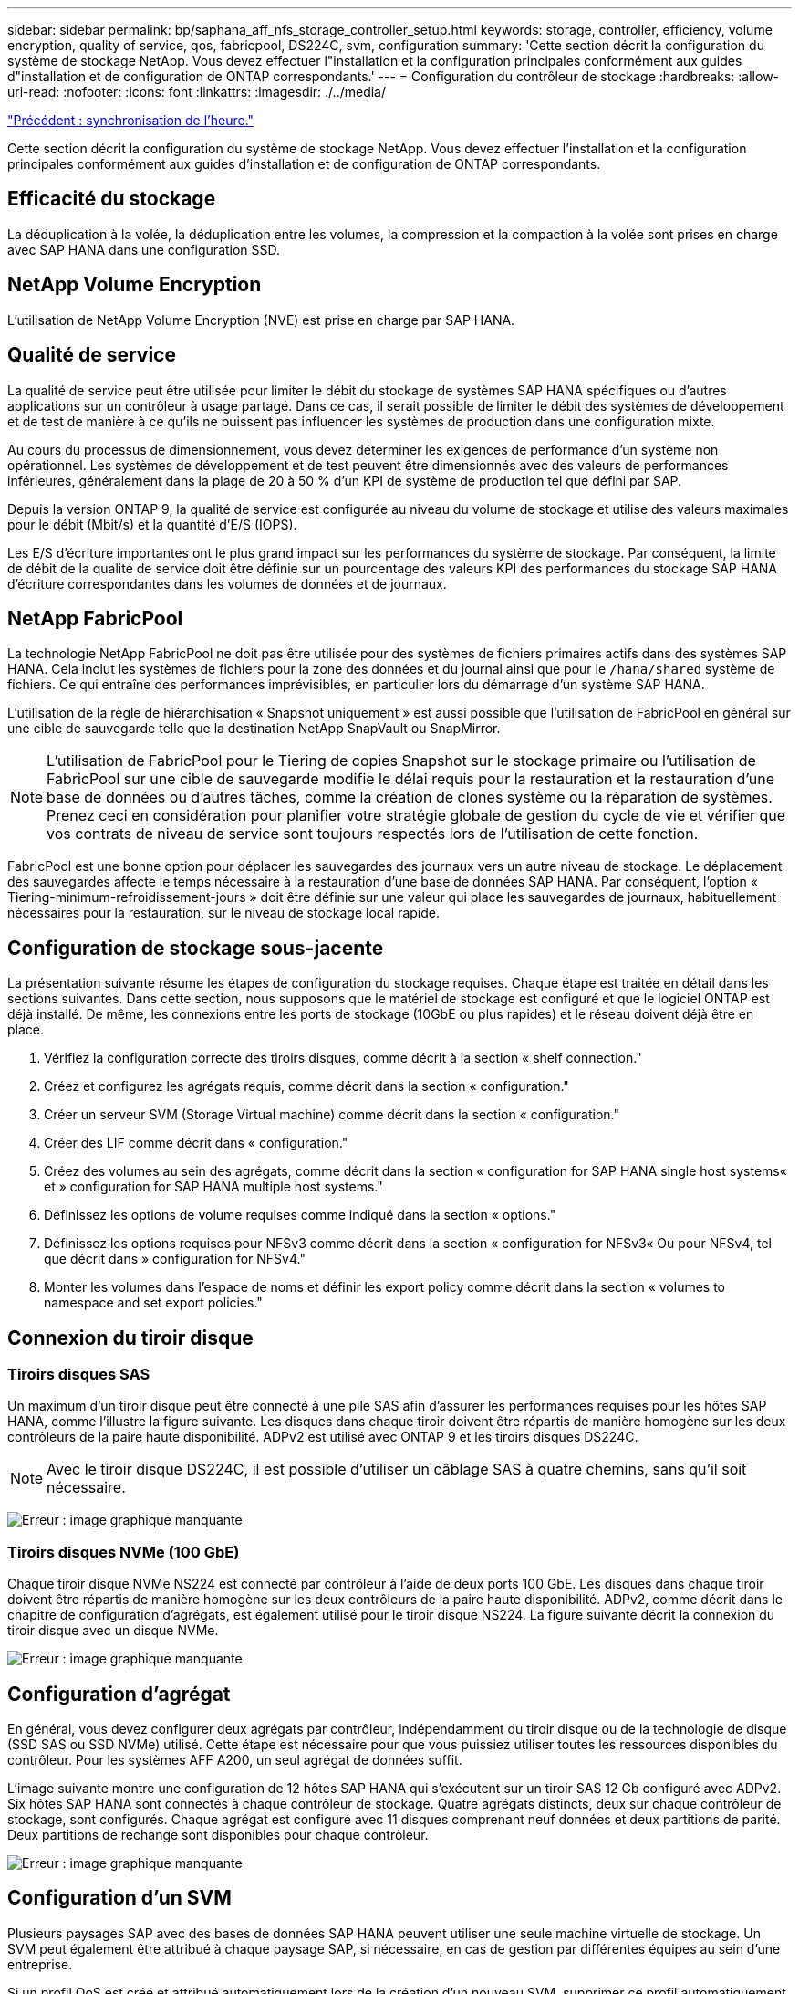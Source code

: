 ---
sidebar: sidebar 
permalink: bp/saphana_aff_nfs_storage_controller_setup.html 
keywords: storage, controller, efficiency, volume encryption, quality of service, qos, fabricpool, DS224C, svm, configuration 
summary: 'Cette section décrit la configuration du système de stockage NetApp. Vous devez effectuer l"installation et la configuration principales conformément aux guides d"installation et de configuration de ONTAP correspondants.' 
---
= Configuration du contrôleur de stockage
:hardbreaks:
:allow-uri-read: 
:nofooter: 
:icons: font
:linkattrs: 
:imagesdir: ./../media/


link:saphana_aff_nfs_time_synchronization.html["Précédent : synchronisation de l'heure."]

Cette section décrit la configuration du système de stockage NetApp. Vous devez effectuer l'installation et la configuration principales conformément aux guides d'installation et de configuration de ONTAP correspondants.



== Efficacité du stockage

La déduplication à la volée, la déduplication entre les volumes, la compression et la compaction à la volée sont prises en charge avec SAP HANA dans une configuration SSD.



== NetApp Volume Encryption

L'utilisation de NetApp Volume Encryption (NVE) est prise en charge par SAP HANA.



== Qualité de service

La qualité de service peut être utilisée pour limiter le débit du stockage de systèmes SAP HANA spécifiques ou d'autres applications sur un contrôleur à usage partagé. Dans ce cas, il serait possible de limiter le débit des systèmes de développement et de test de manière à ce qu'ils ne puissent pas influencer les systèmes de production dans une configuration mixte.

Au cours du processus de dimensionnement, vous devez déterminer les exigences de performance d'un système non opérationnel. Les systèmes de développement et de test peuvent être dimensionnés avec des valeurs de performances inférieures, généralement dans la plage de 20 à 50 % d'un KPI de système de production tel que défini par SAP.

Depuis la version ONTAP 9, la qualité de service est configurée au niveau du volume de stockage et utilise des valeurs maximales pour le débit (Mbit/s) et la quantité d'E/S (IOPS).

Les E/S d'écriture importantes ont le plus grand impact sur les performances du système de stockage. Par conséquent, la limite de débit de la qualité de service doit être définie sur un pourcentage des valeurs KPI des performances du stockage SAP HANA d'écriture correspondantes dans les volumes de données et de journaux.



== NetApp FabricPool

La technologie NetApp FabricPool ne doit pas être utilisée pour des systèmes de fichiers primaires actifs dans des systèmes SAP HANA. Cela inclut les systèmes de fichiers pour la zone des données et du journal ainsi que pour le `/hana/shared` système de fichiers. Ce qui entraîne des performances imprévisibles, en particulier lors du démarrage d'un système SAP HANA.

L'utilisation de la règle de hiérarchisation « Snapshot uniquement » est aussi possible que l'utilisation de FabricPool en général sur une cible de sauvegarde telle que la destination NetApp SnapVault ou SnapMirror.


NOTE: L'utilisation de FabricPool pour le Tiering de copies Snapshot sur le stockage primaire ou l'utilisation de FabricPool sur une cible de sauvegarde modifie le délai requis pour la restauration et la restauration d'une base de données ou d'autres tâches, comme la création de clones système ou la réparation de systèmes. Prenez ceci en considération pour planifier votre stratégie globale de gestion du cycle de vie et vérifier que vos contrats de niveau de service sont toujours respectés lors de l'utilisation de cette fonction.

FabricPool est une bonne option pour déplacer les sauvegardes des journaux vers un autre niveau de stockage. Le déplacement des sauvegardes affecte le temps nécessaire à la restauration d'une base de données SAP HANA. Par conséquent, l'option « Tiering-minimum-refroidissement-jours » doit être définie sur une valeur qui place les sauvegardes de journaux, habituellement nécessaires pour la restauration, sur le niveau de stockage local rapide.



== Configuration de stockage sous-jacente

La présentation suivante résume les étapes de configuration du stockage requises. Chaque étape est traitée en détail dans les sections suivantes. Dans cette section, nous supposons que le matériel de stockage est configuré et que le logiciel ONTAP est déjà installé. De même, les connexions entre les ports de stockage (10GbE ou plus rapides) et le réseau doivent déjà être en place.

. Vérifiez la configuration correcte des tiroirs disques, comme décrit à la section « shelf connection."
. Créez et configurez les agrégats requis, comme décrit dans la section « configuration."
. Créer un serveur SVM (Storage Virtual machine) comme décrit dans la section « configuration."
. Créer des LIF comme décrit dans « configuration."
. Créez des volumes au sein des agrégats, comme décrit dans la section « configuration for SAP HANA single host systems« et » configuration for SAP HANA multiple host systems."
. Définissez les options de volume requises comme indiqué dans la section « options."
. Définissez les options requises pour NFSv3 comme décrit dans la section « configuration for NFSv3« Ou pour NFSv4, tel que décrit dans » configuration for NFSv4."
. Monter les volumes dans l'espace de noms et définir les export policy comme décrit dans la section « volumes to namespace and set export policies."




== Connexion du tiroir disque



=== Tiroirs disques SAS

Un maximum d'un tiroir disque peut être connecté à une pile SAS afin d'assurer les performances requises pour les hôtes SAP HANA, comme l'illustre la figure suivante. Les disques dans chaque tiroir doivent être répartis de manière homogène sur les deux contrôleurs de la paire haute disponibilité. ADPv2 est utilisé avec ONTAP 9 et les tiroirs disques DS224C.


NOTE: Avec le tiroir disque DS224C, il est possible d'utiliser un câblage SAS à quatre chemins, sans qu'il soit nécessaire.

image:saphana_aff_nfs_image13.png["Erreur : image graphique manquante"]



=== Tiroirs disques NVMe (100 GbE)

Chaque tiroir disque NVMe NS224 est connecté par contrôleur à l'aide de deux ports 100 GbE. Les disques dans chaque tiroir doivent être répartis de manière homogène sur les deux contrôleurs de la paire haute disponibilité. ADPv2, comme décrit dans le chapitre de configuration d'agrégats, est également utilisé pour le tiroir disque NS224. La figure suivante décrit la connexion du tiroir disque avec un disque NVMe.

image:saphana_aff_nfs_image14.jpg["Erreur : image graphique manquante"]



== Configuration d'agrégat

En général, vous devez configurer deux agrégats par contrôleur, indépendamment du tiroir disque ou de la technologie de disque (SSD SAS ou SSD NVMe) utilisé. Cette étape est nécessaire pour que vous puissiez utiliser toutes les ressources disponibles du contrôleur. Pour les systèmes AFF A200, un seul agrégat de données suffit.

L'image suivante montre une configuration de 12 hôtes SAP HANA qui s'exécutent sur un tiroir SAS 12 Gb configuré avec ADPv2. Six hôtes SAP HANA sont connectés à chaque contrôleur de stockage. Quatre agrégats distincts, deux sur chaque contrôleur de stockage, sont configurés. Chaque agrégat est configuré avec 11 disques comprenant neuf données et deux partitions de parité. Deux partitions de rechange sont disponibles pour chaque contrôleur.

image:saphana_aff_nfs_image15.jpg["Erreur : image graphique manquante"]



== Configuration d'un SVM

Plusieurs paysages SAP avec des bases de données SAP HANA peuvent utiliser une seule machine virtuelle de stockage. Un SVM peut également être attribué à chaque paysage SAP, si nécessaire, en cas de gestion par différentes équipes au sein d'une entreprise.

Si un profil QoS est créé et attribué automatiquement lors de la création d'un nouveau SVM, supprimer ce profil automatiquement créé du SVM afin d'activer les performances requises pour SAP HANA :

....
vserver modify -vserver <svm-name> -qos-policy-group none
....


== Configuration de LIF

Pour les systèmes de production SAP HANA, vous devez utiliser différentes LIF pour monter le volume de données et le volume du journal à partir de l'hôte SAP HANA. Par conséquent, au moins deux LIF sont requises.

Les montages de volumes de données et de journaux de différents hôtes SAP HANA peuvent partager un port réseau de stockage physique via les mêmes LIF ou à l'aide de LIF individuelles pour chaque montage.

La quantité maximale de montages des volumes de données et de journaux par interface physique est indiquée dans le tableau suivant.

|===
| Vitesse du port Ethernet | 10GbE | 25 GbE | 40 GbE | 100GeE 


| Nombre maximal de montages de journaux ou de volumes de données par port physique | 2 | 6 | 12 | 24 
|===

NOTE: Le partage d'une LIF entre différents hôtes SAP HANA peut nécessiter un remontage des volumes de données ou de journaux sur une autre LIF. Cette modification évite de pénalités si les volumes sont déplacés vers un autre contrôleur de stockage.

Les systèmes de développement et de test peuvent utiliser davantage de données et de montages de volumes ou de LIF sur une interface réseau physique.

Pour les systèmes de production, de développement et de test, le `/hana/shared` Le système de fichiers peut utiliser la même LIF que le volume de données ou de journaux.



== Configuration de volumes pour les systèmes SAP HANA à un seul hôte

La figure suivante montre la configuration de volume de quatre systèmes SAP HANA à hôte unique. Les volumes de données et de journaux de chaque système SAP HANA sont répartis sur différents contrôleurs de stockage. Par exemple, volume `SID1_data_mnt00001` Est configuré sur le contrôleur A, et sur le volume `SID1_log_mnt00001` Est configuré sur le contrôleur B.


NOTE: Si un seul contrôleur de stockage d'une paire haute disponibilité est utilisé pour les systèmes SAP HANA, les volumes de données et de journaux peuvent également être stockés sur le même contrôleur de stockage.


NOTE: Si les volumes de données et de journaux sont stockés sur le même contrôleur, l'accès du serveur au stockage doit être effectué avec deux LIF différentes : une LIF pour accéder au volume de données et l'autre pour accéder au volume du journal.

image:saphana_aff_nfs_image16.jpg["Erreur : image graphique manquante"]

Pour chaque hôte SAP HANA, un volume de données, un volume de journal et un volume pour `/hana/shared` sont configurés. Le tableau suivant présente un exemple de configuration pour les systèmes SAP HANA à un hôte unique.

|===
| Objectif | Agrégat 1 au niveau du contrôleur A | L'agrégat 2 au niveau du contrôleur A | Agrégat 1 au niveau du contrôleur B | Agrégat 2 au niveau du contrôleur b 


| Données, journaux et volumes partagés pour le système SID1 | Volume de données : SID1_Data_mnt00001 | Volume partagé : SID1_shared | – | Volume du journal : SID1_log_mnt00001 


| Données, journaux et volumes partagés pour le système SID2 | – | Volume du journal : SID2_log_mnt00001 | Volume de données : SID2_Data_mnt00001 | Volume partagé : SID2_shared 


| Données, journaux et volumes partagés pour le système SID3 | Volume partagé : SID3_shared | Volume de données : SID3_Data_mnt00001 | Volume du journal : SID3_log_mnt00001 | – 


| Données, journaux et volumes partagés pour le système SID4 | Volume du journal : SID4_log_mnt00001 | – | Volume partagé : SID4_shared | Volume de données : SID4_Data_mnt00001 
|===
Le tableau suivant présente un exemple de configuration de point de montage pour un système à un hôte unique. Pour placer le répertoire d'accueil du `sidadm` sur le système de stockage central, le `/usr/sap/SID` le système de fichiers doit être monté à partir du `SID_shared` volumétrie.

|===
| Un chemin de jonction | Répertoire | Point de montage sur l'hôte HANA 


| SID_data_mnt00001 |  | /hana/data/SID/mnt00001 


| SID_log_mnt00001 |  | /hana/log/SID/mnt00001 


| SID_shared | partagé usr-sap | /Usr/sap/SID /hana/shared/ 
|===


== Configuration de volume pour les systèmes SAP HANA à plusieurs hôtes

La figure suivante montre la configuration de volume d'un système SAP HANA 4+1. Les volumes de données et de journaux de chaque hôte SAP HANA sont distribués sur différents contrôleurs de stockage. Par exemple, volume `SID1_data1_mnt00001` Est configuré sur le contrôleur A, et sur le volume `SID1_log1_mnt00001` Est configuré sur le contrôleur B.


NOTE: Si un seul contrôleur de stockage d'une paire haute disponibilité est utilisé pour le système SAP HANA, les volumes de données et de journaux peuvent également être stockés sur le même contrôleur de stockage.


NOTE: Si les volumes de données et de journaux sont stockés sur le même contrôleur, l'accès du serveur au stockage doit être effectué avec deux LIF différentes : une LIF pour accéder au volume de données et l'autre pour accéder au volume du journal.

image:saphana_aff_nfs_image17.jpg["Erreur : image graphique manquante"]

Pour chaque hôte SAP HANA, un volume de données et un volume journal sont créés. Le `/hana/shared` Le volume est utilisé par tous les hôtes du système SAP HANA. Le tableau suivant présente un exemple de configuration pour un système SAP HANA à plusieurs hôtes avec quatre hôtes actifs.

|===
| Objectif | Agrégat 1 au niveau du contrôleur A | Agrégat 2 au niveau du contrôleur A | Agrégat 1 au niveau du contrôleur B | Agrégat 2 au niveau du contrôleur B 


| Volumes de données et de journaux pour le nœud 1 | Volume de données : SID_data_mnt00001 | – | Volume du journal : SID_log_mnt00001 | – 


| Volumes de données et de journaux pour le nœud 2 | Volume du journal : SID_log_mnt00002 | – | Volume de données : SID_data_mnt00002 | – 


| Volumes de données et de journaux pour le nœud 3 | – | Volume de données : SID_data_mnt00003 | – | Volume du journal : SID_log_mnt00003 


| Volumes de données et de journaux pour le nœud 4 | – | Volume du journal : SID_log_mnt00004 | – | Volume de données : SID_data_mnt00004 


| Volume partagé pour tous les hôtes | Volume partagé : SID_shared |  |  |  
|===
Le tableau suivant présente la configuration et les points de montage d'un système à plusieurs hôtes avec quatre hôtes SAP HANA actifs. Pour placer les répertoires d'accueil du `sidadm` utilisateur de chaque hôte sur le système de stockage central, le `/usr/sap/SID` les systèmes de fichiers sont montés à partir du `SID_shared` volumétrie.

|===
| Un chemin de jonction | Répertoire | Point de montage sur l'hôte SAP HANA | Remarque 


| SID_data_mnt00001 | – | /hana/data/SID/mnt00001 | Monté sur tous les hôtes 


| SID_log_mnt00001 | – | /hana/log/SID/mnt00001 | Monté sur tous les hôtes 


| SID_data_mnt00002 | – | /hana/data/SID/mnt00002 | Monté sur tous les hôtes 


| SID_log_mnt00002 | – | /hana/log/SID/mnt00002 | Monté sur tous les hôtes 


| SID_data_mnt00003 | – | /hana/data/SID/mnt00003 | Monté sur tous les hôtes 


| SID_log_mnt00003 | – | /hana/log/SID/mnt00003 | Monté sur tous les hôtes 


| SID_data_mnt00004 | – | /hana/data/SID/mnt00004 | Monté sur tous les hôtes 


| SID_log_mnt00004 | – | /hana/log/SID/mnt00004 | Monté sur tous les hôtes 


| SID_shared | partagée | /hana/partagé/SID | Monté sur tous les hôtes 


| SID_shared | usr-sap-host1 | /Usr/sap/SID | Monté sur l'hôte 1 


| SID_shared | usr-sap-host2 | /Usr/sap/SID | Monté sur l'hôte 2 


| SID_shared | usr-sap-host3 | /Usr/sap/SID | Monté sur l'hôte 3 


| SID_shared | usr-sap-host4 | /Usr/sap/SID | Monté sur l'hôte 4 


| SID_shared | usr-sap-host5 | /Usr/sap/SID | Monté sur l'hôte 5 
|===


== Options de volume

Vous devez vérifier et définir les options du volume répertoriées dans le tableau suivant sur tous les SVM. Pour certaines commandes, vous devez passer au mode de privilège avancé au sein de ONTAP.

|===
| Action | Commande 


| Désactiver la visibilité du répertoire Snapshot | vol modify -vserver <vserver-name> -volume <volname> -snapdir-access false 


| Désactiver les copies Snapshot automatiques | vol modify –vserver <vserver-name> –volume <volname> –snapshot-policy none 


| Désactivez la mise à jour du temps d'accès, à l'exception du volume SID_shared | set advanced vol modify -vserver <vserver-name> -volume <volname> –atime-update false set admin 
|===


== Configuration NFS pour NFSv3

Les options NFS répertoriées dans le tableau suivant doivent être vérifiées et définies sur l'ensemble des contrôleurs de stockage. Pour certaines commandes affichées dans ce tableau, vous devez basculer en mode de privilège avancé.

|===
| Action | Commande 


| Activez NFSv3 | nfs modify -vserver <vserver-name> v3.0 activé 


| ONTAP 9 : définissez la taille maximale du transfert TCP NFS sur 1 Mo | set advanced nfs modify -vserver <vserver_name> -tcp-max-xfer-size 1048576 set admin 


| ONTAP 8 : définissez la taille de lecture et d'écriture NFS sur 64 Ko | set advanced nfs modify -vserver <vserver-name> -v3-tcp-max-read-size 65536 nfs modify -vserver <vserver-name> -v3-tcp-max-write-size 65536 set admin 
|===


== Configuration NFS pour NFSv4

Les options NFS répertoriées dans le tableau suivant doivent être vérifiées et définies sur l'ensemble des SVM.

Pour certaines commandes de ce tableau, vous devez basculer en mode de privilège avancé.

|===
| Action | Commande 


| Activez NFSv4 | nfs modify -vserver <vserver-name> -v4.1 activé 


| ONTAP 9 : définissez la taille maximale du transfert TCP NFS sur 1 Mo | set advanced nfs modify -vserver <vserver_name> -tcp-max-xfer-size 1048576 set admin 


| ONTAP 8 : définissez la taille de lecture et d'écriture NFS sur 64 Ko | set advanced nfs modify -vserver <vserver_name> -tcp-max-xfer-size 65536 set admin 


| Désactiver les listes de contrôle d'accès (ACL) NFSv4 | nfs modify -vserver <vserver_name> -v4.1-acl désactivé 


| Définissez l'ID de domaine NFSv4 | nfs modify -vserver <vserver_name> -v4-id-domain <domain-name> 


| Désactiver la délégation de lecture NFSv4 | nfs modify -vserver <vserver_name> -v4.1-read-délégation désactivé 


| Désactiver la délégation d'écriture NFSv4 | nfs modify -vserver <vserver_name> -v4.1-write-délégation disabled 


| Désactiver les id numériques de NFSv4 | nfs modify -vserver <vserver_name> -v4-numeric-ids désactivé 
|===

NOTE: L'ID de domaine NFSv4 doit être défini sur la même valeur sur tous les serveurs Linux (`/etc/idmapd.conf`) Et les SVM, comme décrit dans la section link:saphana_aff_nfs_sap_hana_installation_preparations_for_nfsv4.html["« Préparation de l'installation de SAP HANA pour NFSv4 »."]


NOTE: Si vous utilisez NFSV4.1, pNFS peut être activé et utilisé.

Définissez l'heure de location NFSv4 sur le SVM (comme indiqué dans le tableau suivant) si SAP HANA est utilisé avec plusieurs systèmes hôtes.

|===
| Action | Commande 


| Définir l'heure de location NFSv4 | mettre en place le protocole advanced nfs modify -vserver <vserver_name> -v4-lease-seconds 10 set admin 
|===
Depuis HANA 2.0 SPS4, HANA fournit des paramètres pour contrôler le comportement de basculement. Au lieu de définir l'heure du bail au niveau du SVM, NetApp recommande d'utiliser ces paramètres HANA.

Les paramètres sont compris dans `nameserver.ini` comme indiqué dans le tableau suivant. Conservez l'intervalle de relance par défaut de 10 secondes dans ces sections.

|===
| Section nameserver.ini | Paramètre | Valeur 


| basculement | nombre_de_tentatives_normales | 9 


| distributed_watchdog | relances_de_désactivation | 11 


| distributed_watchdog | reprise_tentatives | 9 
|===


== Montez les volumes sur l'espace de noms et définissez des règles d'exportation

Lors de la création d'un volume, celui-ci doit être monté sur le namespace. Dans ce document, nous supposons que le nom du chemin de jonction est identique au nom du volume. Par défaut, le volume est exporté avec la règle par défaut. La export-policy peut être adaptée si nécessaire.

link:saphana_aff_nfs_host_setup.html["Suivant : configuration de l'hôte."]
